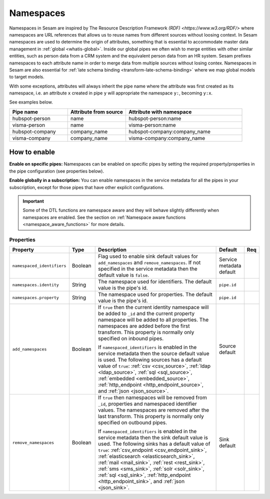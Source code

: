.. _namespaces-feature:

Namespaces
==========

Namespaces in Sesam are inspired by The Resource Description Framework `(RDF) <https://www.w3.org/RDF/>` where namespaces are URL references that allows us to reuse names from different sources without loosing context. In Sesam namespaces are used to determine the origin of attributes, something that is essential to accommodate master data management in :ref:`global <whatis-global>`. Inside our global pipes we often wish to merge entities with other similar entities, such as person data from a CRM system and the equivalent person data from an HR system. Sesam prefixes namespaces to each attribute name in order to merge data from multiple sources without losing contex. Namespaces in Sesam are also essential for :ref:`late schema binding <transform-late-schema-binding>` where we map global models to target models.

With some exceptions, attributes will always inherit the pipe name where the attribute was first created as its namespace, i.e. an attribute ``x`` created in pipe ``y`` will appropriate the namespace ``y:``, becoming ``y:x``. 

See examples below.

.. list-table::
   :widths: 25 25 50
   :header-rows: 1

   * - Pipe name
     - Attribute from source
     - Attribute with namespace
   * - hubspot-person
     - name
     - hubspot-person:name
   * - visma-person
     - name
     - visma-person:name
   * - hubspot-company
     - company_name
     - hubspot-company:company_name  
   * - visma-company
     - company_name
     - visma-company:company_name

How to enable
-------------

**Enable on specific pipes:**
Namespaces can be enabled on specific pipes by setting the required property/properties in the pipe configuration (see properties below). 

**Enable globally in a subscription:**
You can enable namespaces in the service metadata for all the pipes in your subscription, except for those pipes that have other explicit configurations. 

.. important::

   Some of the DTL functions are namespace aware and they will behave slightly differently when namespaces are enabled. See the section on :ref:`Namespace aware functions <namespace_aware_functions>` for more details.

Properties
^^^^^^^^^^

.. list-table::
   :header-rows: 1
   :widths: 10, 10, 60, 10, 3

   * - Property
     - Type
     - Description
     - Default
     - Req

   * - ``namespaced_identifiers``
     - Boolean
     - Flag used to enable sink default values for ``add_namespaces`` and ``remove_namespaces``. If not specified in the service metadata then the default value is ``false``.
     - Service metadata default
     -

   * - ``namespaces.identity``
     - String
     - The namespace used for identifiers. The default value is the pipe's id.
     - ``pipe.id``
     -

   * - ``namespaces.property``
     - String
     - The namespace used for properties. The default value is the pipe's id.
     - ``pipe.id``
     -

   * - ``add_namespaces``
     - Boolean
     - If ``true`` then the current identity namespace will be added to ``_id`` and the current property namespace will be added to all properties. The namespaces are added before the first transform. This property is normally only specified on inbound pipes.

       If ``namespaced_identifiers`` is enabled in the service metadata then the source default value is used. The following sources has a default value of ``true``: :ref:`csv <csv_source>`, :ref:`ldap <ldap_source>`, :ref:`sql <sql_source>`, :ref:`embedded <embedded_source>`, :ref:`http_endpoint <http_endpoint_source>`, and :ref:`json <json_source>`.
     - Source default
     -

   * - ``remove_namespaces``
     - Boolean
     - If ``true`` then namespaces will be removed from ``_id``, properties and namespaced identifier values. The namespaces are removed after the last transform. This property is normally only specified on outbound pipes.

       If ``namespaced_identifiers`` is enabled in the service metadata then the sink default value is used. The following sinks has a default value of ``true``:  :ref:`csv_endpoint <csv_endpoint_sink>`, :ref:`elasticsearch <elasticsearch_sink>`, :ref:`mail <mail_sink>`, :ref:`rest <rest_sink>`, :ref:`sms <sms_sink>`, :ref:`solr <solr_sink>`, :ref:`sql <sql_sink>`, :ref:`http_endpoint <http_endpoint_sink>`, and :ref:`json <json_sink>`.
     - Sink default
     -
